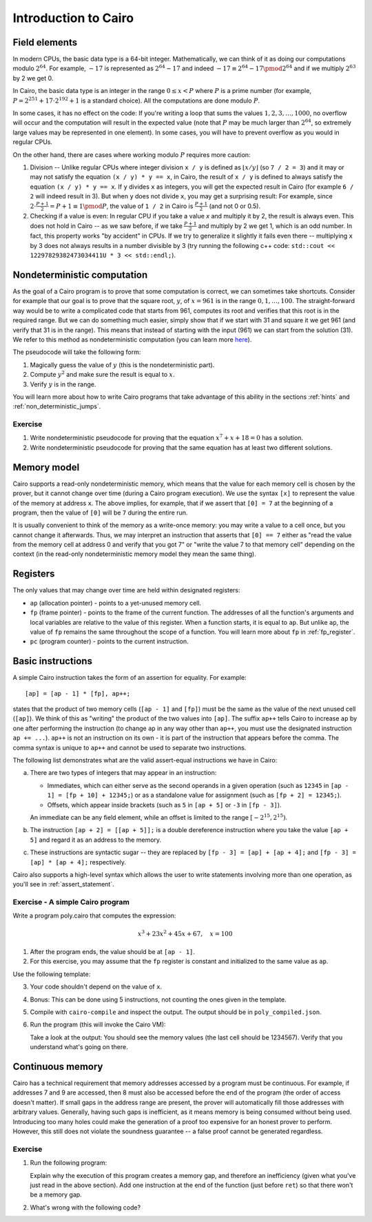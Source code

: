 Introduction to Cairo
=====================

.. _field_elements:

Field elements
--------------

In modern CPUs, the basic data type is a 64-bit integer. Mathematically, we can think of it
as doing our computations modulo :math:`2^{64}`.
For example, :math:`-17` is represented as
:math:`2^{64} - 17` and indeed :math:`-17 \equiv 2^{64} - 17 \pmod{2^{64}}`
and if we multiply :math:`2^{63}` by 2 we get 0.

In Cairo, the basic data type is an integer in the range :math:`0 \leq x < P`
where :math:`P` is a prime number
(for example, :math:`P = 2^{251} + 17 \cdot 2^{192} + 1` is a standard choice).
All the computations are done modulo :math:`P`.

In some cases, it has no effect on the code: If you're writing a loop that
sums the values :math:`1, 2, 3, \ldots, 1000`, no overflow will occur and the computation
will result in the expected value
(note that :math:`P` may be much larger than :math:`2^{64}`, so extremely large values
may be represented in one element). In some cases, you will have to prevent overflow
as you would in regular CPUs.

On the other hand, there are cases where working modulo :math:`P` requires more caution:

1.  Division -- Unlike regular CPUs where integer division ``x / y`` is defined as
    :math:`\lfloor x / y \rfloor`
    (so ``7 / 2 = 3``) and it may or may not satisfy the equation ``(x / y) * y == x``,
    in Cairo, the result of ``x / y`` is defined to always
    satisfy the equation ``(x / y) * y == x``. If ``y`` divides ``x`` as integers,
    you will get the expected result in Cairo (for example ``6 / 2`` will indeed result in 3).
    But when ``y`` does not divide ``x``, you may get a surprising result:
    For example, since :math:`2 \cdot \frac{P + 1}{2} = P + 1 \equiv 1 \pmod{P}`, the value of
    ``1 / 2`` in Cairo is :math:`\frac{P + 1}{2}` (and not 0 or 0.5).

2.  Checking if a value is even: In regular CPU if you take a value `x` and multiply it by 2,
    the result is always even. This does not hold in Cairo -- as we saw before, if we take
    :math:`\frac{P + 1}{2}` and multiply by 2 we get 1, which is an odd number.
    In fact, this property works "by accident" in CPUs. If we try to generalize it slightly it fails
    even there -- multiplying ``x`` by 3 does not always results in a number divisible by 3
    (try running the following c++ code: ``std::cout << 12297829382473034411U * 3 << std::endl;``).

Nondeterministic computation
-----------------------------

As the goal of a Cairo program is to prove that some computation is correct,
we can sometimes take shortcuts. Consider for example that our goal is to prove
that the square root, :math:`y`, of :math:`x = 961`
is in the range :math:`0, 1, \ldots, 100`.
The straight-forward way would be to write a complicated code that starts from
961, computes its root and verifies that this root is in the required range.
But we can do something much easier, simply show that if we start with 31 and
square it we get 961 (and verify that 31 is in the range).
This means that instead of starting with the input (961) we can start from the solution (31).
We refer to this method as nondeterministic computation
(you can learn more `here <https://en.wikipedia.org/wiki/NP_(complexity)>`_).

The pseudocode will take the following form:

1. Magically guess the value of :math:`y` (this is the nondeterministic part).
2. Compute :math:`y^2` and make sure the result is equal to :math:`x`.
3. Verify :math:`y` is in the range.

You will learn more about how to write Cairo programs that take advantage of
this ability in the sections :ref:`hints` and :ref:`non_deterministic_jumps`.

Exercise
********

1.  Write nondeterministic pseudocode for proving that the equation
    :math:`x^7 + x + 18 = 0` has a solution.
2.  Write nondeterministic pseudocode for proving that the same equation
    has at least two different solutions.

.. _memory_model:

Memory model
------------

Cairo supports a read-only nondeterministic memory, which means that the value for each memory
cell is chosen by the prover, but it cannot change over time (during a Cairo program execution).
We use the syntax ``[x]`` to represent the value of the memory at address ``x``.
The above implies, for example, that if we assert that ``[0] = 7`` at the beginning of a program,
then the value of ``[0]`` will be ``7`` during the entire run.

It is usually convenient to think of the memory as a write-once memory:
you may write a value to a cell once,
but you cannot change it afterwards.
Thus, we may interpret an instruction that asserts that ``[0] == 7`` either as
"read the value from the memory cell at address 0 and verify that you got 7" or
"write the value 7 to that memory cell" depending on the context
(in the read-only nondeterministic memory model they mean the same thing).

.. _registers:

Registers
---------

The only values that may change over time are held within designated registers:

*   ``ap`` (allocation pointer) - points to a yet-unused memory cell.
*   ``fp`` (frame pointer) - points to the frame of the current function. The addresses of all the
    function's arguments and local variables are relative to the value of this register.
    When a function starts, it is equal to ``ap``. But unlike ``ap``, the value of ``fp``
    remains the same throughout the scope of a function.
    You will learn more about ``fp`` in :ref:`fp_register`.
*   ``pc`` (program counter) - points to the current instruction.

.. _basic_instructions:

Basic instructions
------------------

A simple Cairo instruction takes the form of an assertion for equality. For example::

    [ap] = [ap - 1] * [fp], ap++;

states that the product of two memory cells (``[ap - 1]`` and ``[fp]``) must be the same as the
value of the next unused cell (``[ap]``).
We think of this as "writing" the product of the two values into ``[ap]``.
The suffix ``ap++`` tells Cairo to increase ``ap`` by one after performing the instruction
(to change ``ap`` in any way other than ``ap++``, you must use the designated instruction
``ap += ...``). ``ap++`` is not an instruction on its own - it is part of the instruction
that appears before the comma. The comma syntax is unique to ``ap++`` and cannot be
used to separate two instructions.

The following list demonstrates what are the valid assert-equal instructions we have in Cairo:

.. tested-code:: cairo instruction_examples

    [fp - 1] = [ap - 2] + [fp + 4];
    [ap - 1] = [fp + 10] * [ap], ap++;
    [ap - 1] = [fp + 10] + 12345, ap++;  // See (a) below.
    [fp + 2] = [ap + 5];
    [fp + 2] = 12345;
    [ap + 2] = [[ap + 5]];  // See (b) below.
    [ap] = [fp - 3] - [ap + 4];  // See (c) below.
    [ap] = [fp - 3] / [ap + 4];  // See (c) below.

.. test::

    from starkware.cairo.lang.compiler.cairo_compile import compile_cairo

    PRIME = 2**64 + 13
    program = compile_cairo(codes['instruction_examples'], PRIME)

a.  There are two types of integers that may appear in an instruction:

    *   Immediates, which can either serve as the second operands in a given operation
        (such as ``12345`` in ``[ap - 1] = [fp + 10] + 12345;``) or as a standalone value for
        assignment (such as ``[fp + 2] = 12345;``).

    *   Offsets, which appear inside brackets
        (such as ``5`` in ``[ap + 5]`` or ``-3`` in ``[fp - 3]``).

    An immediate can be any field element, while an offset is limited to the range
    :math:`[-2^{15}, 2^{15})`.

b.  The instruction ``[ap + 2] = [[ap + 5]];`` is a double dereference instruction where you take the
    value ``[ap + 5]`` and regard it as an address to the memory.

c.  These instructions are syntactic sugar -- they are replaced by
    ``[fp - 3] = [ap] + [ap + 4];`` and ``[fp - 3] = [ap] * [ap + 4];`` respectively.

Cairo also supports a high-level syntax which allows the user to write statements involving more
than one operation, as you'll see in :ref:`assert_statement`.

.. _a_simple_cairo_program_exercise:

Exercise - A simple Cairo program
*********************************

Write a program poly.cairo that computes the expression:

.. math::

    x^3 + 23x^2 + 45x + 67, \quad x=100


1.  After the program ends, the value should be at ``[ap - 1]``.

2.  For this exercise, you may assume that the ``fp`` register is constant and initialized to
    the same value as ``ap``.

Use the following template:

.. tested-code:: cairo exercise_template

    func main() {
        [ap] = 100, ap++;
        // << Your code here >>

        ret;
    }

3.  Your code shouldn't depend on the value of ``x``.

4.  Bonus: This can be done using 5 instructions, not counting the ones given in the template.

5.  Compile with ``cairo-compile`` and inspect the output.
    The output should be in ``poly_compiled.json``.


6.  Run the program (this will invoke the Cairo VM):

    .. tested-code:: none cairo_intro_run_cmd

        cairo-run \
        --program=poly_compiled.json --print_memory --print_info \
        --trace_file=poly_trace.bin --memory_file=poly_memory.bin \
        --relocate_prints

    Take a look at the output: You should see the memory values
    (the last cell should be 1234567).
    Verify that you understand what's going on there.

.. test::

    import os
    import subprocess
    import sys
    import tempfile

    from starkware.cairo.lang.compiler.cairo_compile import compile_cairo
    from starkware.cairo.lang.vm.cairo_runner import CairoRunner

    PRIME = 2**64 + 13
    YOUR_CODE_HERE = '// << Your code here >>'
    assert YOUR_CODE_HERE in codes['exercise_template']
    code = codes['exercise_template'].replace(YOUR_CODE_HERE, """
       [ap] = [ap - 1] + 23, ap++;
       [ap] = [ap - 1] * [ap - 2], ap++;
       [ap] = [ap - 1] + 45, ap++;
       [ap] = [ap - 1] * [ap - 4], ap++;
       [ap] = [ap - 1] + 67, ap++;
    """)
    program = compile_cairo(code, PRIME)

    runner = CairoRunner(program, layout='plain')

    runner.initialize_segments()
    end = runner.initialize_function_entrypoint('main', [])
    runner.initialize_vm(hint_locals={})
    runner.run_until_pc(end)

    result = runner.vm_memory[runner.vm.run_context.ap - 1]
    assert result == 1234567

    with tempfile.TemporaryDirectory() as tmpdir:
        # Add env vars necessary for running both cairo-compile and cairo-run.
        env = {'PATH': os.environ["PATH"], 'RUNFILES_DIR': os.environ["RUNFILES_DIR"]}

        open(os.path.join(tmpdir, 'test.cairo'), 'w').write(code)
        compile_cmd = f"""\
    cairo-compile test.cairo \
    --prime=3618502788666131213697322783095070105623107215331596699973092056135872020481 \
    --output=poly_compiled.json"""
        subprocess.check_output(compile_cmd, shell=True, cwd=tmpdir, env=env)
        subprocess.check_output(codes['cairo_intro_run_cmd'], shell=True, cwd=tmpdir, env=env)

.. _continuous_memory:

Continuous memory
-----------------

Cairo has a technical requirement that memory addresses accessed by a program
must be continuous. For example, if addresses 7 and 9 are accessed,
then 8 must also be accessed before the end of the program (the order of access doesn't matter).
If small gaps in the address range are present, the prover will automatically fill those addresses
with arbitrary values.
Generally, having such gaps is inefficient, as it means memory is being consumed without being used.
Introducing too many holes could make the generation of a proof too expensive for an honest prover
to perform.
However, this still does not violate the soundness guarantee -- a false proof cannot be generated
regardless.

Exercise
********

1.  Run the following program:

    .. Add compile & run test.

    .. tested-code:: cairo cairo_intro_exercise

        func main() {
            [ap] = 100;
            [ap + 2] = 200;
            ret;
        }

    Explain why the execution of this program creates a memory gap, and therefore an inefficiency
    (given what you've just read in the above section).
    Add one instruction at the end of the function (just before ``ret``) so that there won't be a
    memory gap.

2.  What's wrong with the following code?

    .. tested-code:: cairo cairo_intro_exercise2

        func main() {
            [ap] = 300;
            [ap + 10000000000] = 400;
            ret;
        }

